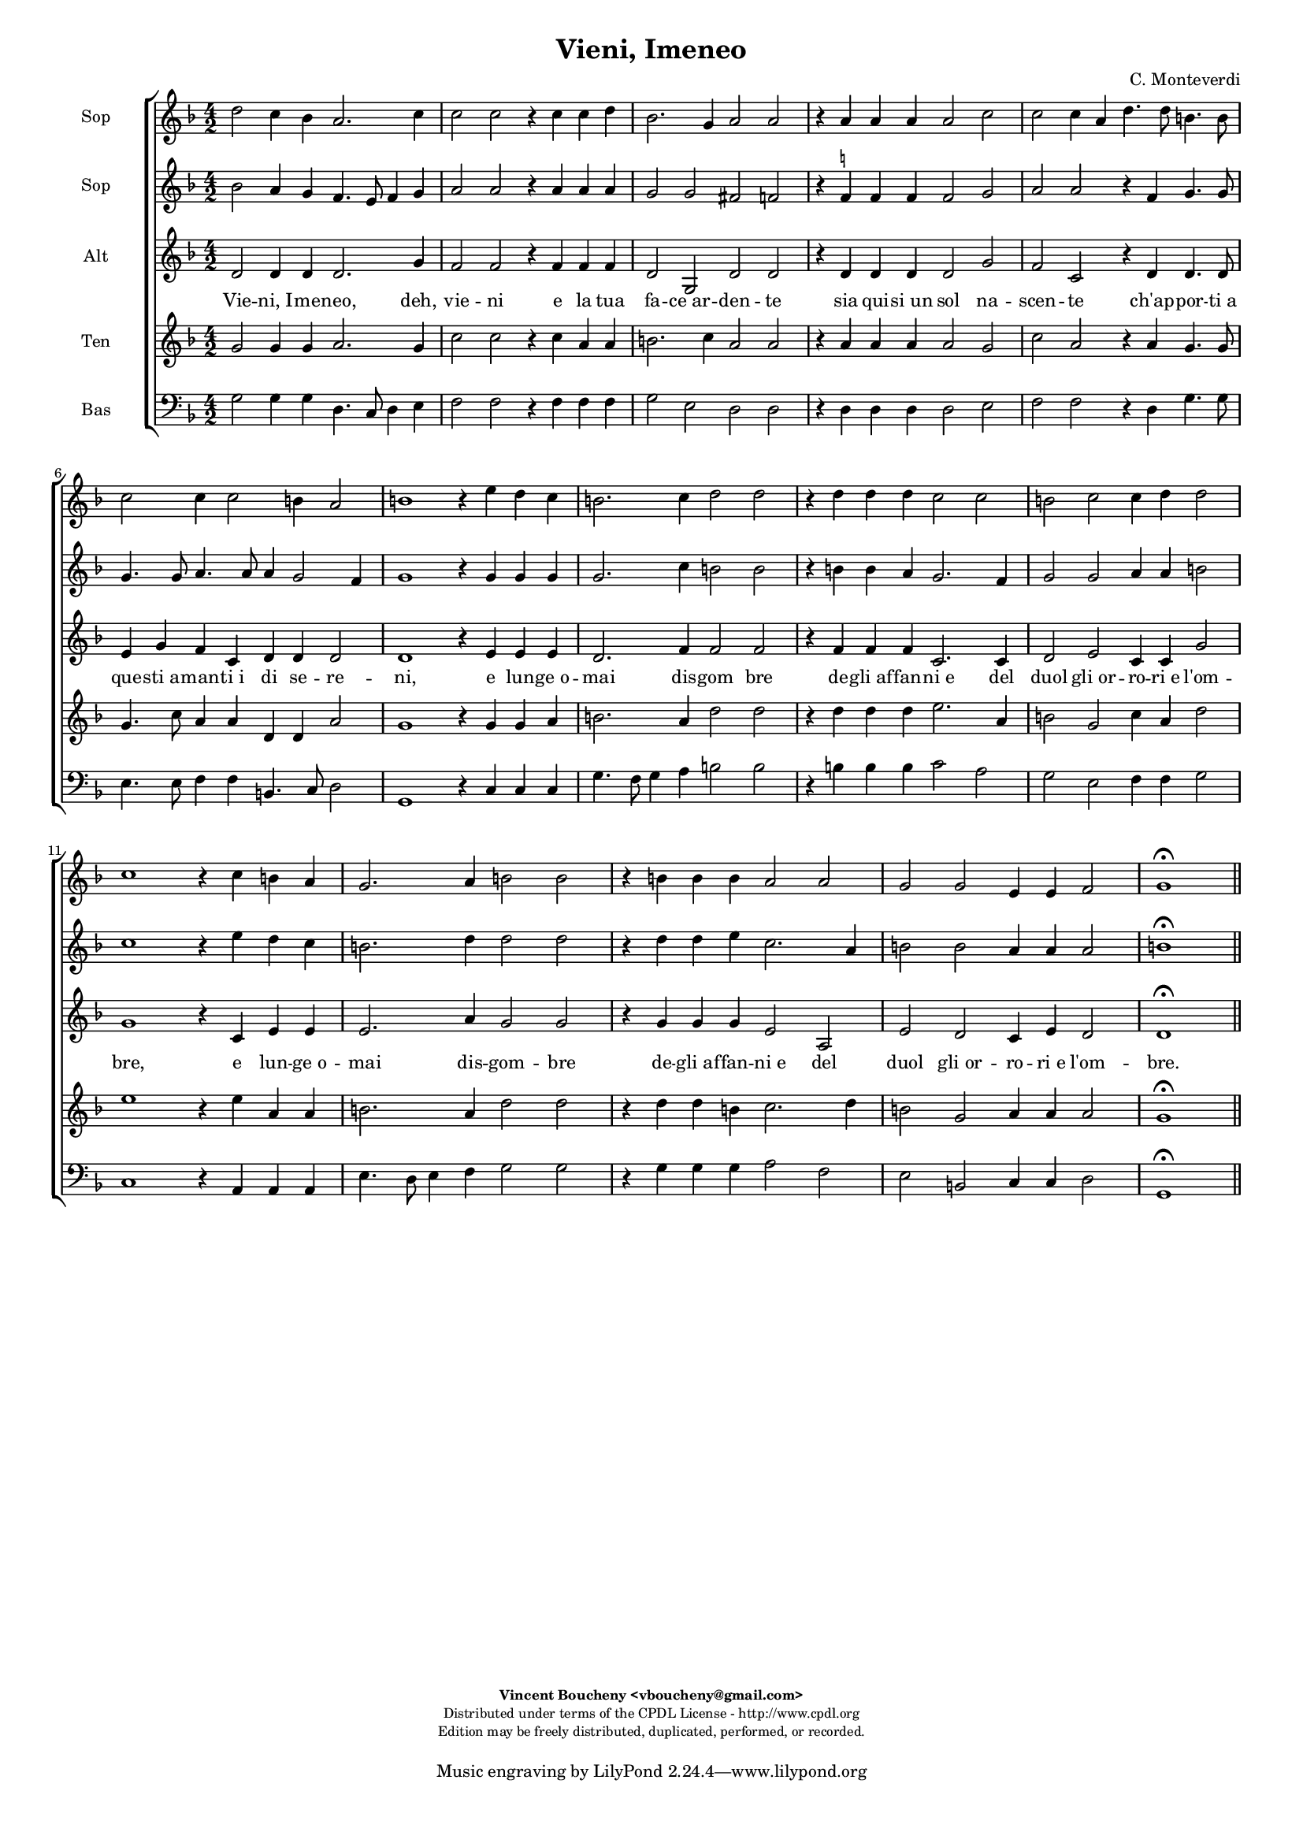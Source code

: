 %
% Vieni, Imeneo
% (C) CPDL - V0.1
%
#(set-global-staff-size 14)
\paper {
#(set-paper-size "a4")
top-margin = 5\mm
bottom-margin = 10\mm
after-title-space = 5\mm
before-title-space = 0\mm
head-separation = 0\mm
left-margin = 10\mm
right-margin = 10\mm
}
\version "2.10.33"
\header {
title = "Vieni, Imeneo"
composer = "C. Monteverdi"
enteredby = "Vincent Boucheny <vboucheny@gmail.com>"
copyright = \markup \fontsize #-2 {
\column {
\fill-line \bold {
\enteredby
}
\fill-line {
"Distributed under terms of the CPDL License - http://www.cpdl.org"
}
\fill-line {
"Edition may be freely distributed, duplicated, performed, or recorded."
}
\fill-line {
" "
}
}
}
}

globalVoice = { \time 4/2 \autoBeamOff }

sopraaVoice = \new Voice = "sopraaVoice" {
\relative c'' {
\clef treble
\key f \major
d2 c4 bes a2. c4
c2 c r4 c c d
bes2. g4 a2 a
r4 a a a a2 c
c c4 a d4. d8 b4. b8
c2 c4 c2 b4 a2

b1 r4 e d c
b2. c4 d2 d
r4 d d d c2 c
b c c4 d d2
c1 r4 c b a
g2. a4 b2 b
r4 b b b a2 a
g g e4 e f2
g1\fermata
}
}

soprabVoice = \new Voice = "soprabVoice" {
\relative c'' {
\clef treble
\key f \major
\globalVoice
bes2 a4 g f4. e8 f4 g
a2 a r4 a a a
g2 g fis f
r4 f^\markup\tiny\natural f f f2 g
a a r4 f g4. g8
g4. g8 a4. a8 a4 g2 f4
g1 r4 g g g
g2. c4 b2 b
r4 b b a g2. f4
g2 g a4 a b2
c1 r4 e d c
b2. d4 d2 d
r4 d d e c2. a4
b2 b a4 a a2
b1\fermata
\bar "||"
}
}

altiVoice = \new Voice = "altiVoice" {
\relative c' {
\clef treble
\key f \major
\globalVoice
d2 d4 d d2. g4
f2 f r4 f f f
d2 g, d' d
r4 d d d d2 g
f c r4 d d4. d8
e4 g f c d d d2
d1 r4 e e e
d2. f4 f2 f
r4 f f f c2. c4
d2 e c4 c g'2
g1 r4 c, e e
e2. a4 g2 g
r4 g g g e2 a,
e' d c4 e d2
d1\fermata
\bar "||"
}
}

tenorVoice = \new Voice = "tenorVoice" {
\relative c'' {
\clef treble
\key f \major
\globalVoice
g2 g4 g a2. g4
c2 c r4 c a a
b2. c4 a2 a
r4 a a a a2 g
c a r4 a g4. g8
g4. c8 a4 a d, d a'2
g1 r4 g g a
b2. a4 d2 d
r4 d d d e2. a,4
b2 g c4 a d2
e1 r4 e a, a
b2. a4 d2 d
r4 d d b c2. d4
b2 g a4 a a2
g1\fermata
\bar "||"
}
}

bassVoice = \new Voice = "bassVoice" {
\relative c' {
\clef "bass"
\key f \major
\globalVoice
g2 g4 g d4. c8 d4 e
f2 f r4 f f f
g2 e d d
r4 d d d d2 e
f f r4 d g4. g8
e4. e8 f4 f b,4. c8 d2
g,1 r4 c c c
g'4. f8 g4 a b2 b
r4 b b b c2 a
g e f4 f g2
c,1 r4 a a a
e'4. d8 e4 f g2 g
r4 g g g a2 f
e b c4 c d2
g,1\fermata
\bar "||"
}
}

%
% STAFFS
%

multiStaff = \new Staff = "multiStaff" {
\set Staff.midiInstrument = #"recorder"
<<
\sopraaVoice
\altiVoice
>>
}

sopraaStaff = \new Staff = "sopraaStaff" {
\set Staff.midiInstrument = #"recorder"
\set Staff.instrumentName = #"Sop"
<<
\sopraaVoice
>>
}

soprabStaff = \new Staff = "soprabStaff" {
\set Staff.midiInstrument = #"recorder"
\set Staff.instrumentName = #"Sop"
<<
\soprabVoice
>>
}


altiStaff = \new Staff = "altiStaff" {
\set Staff.midiInstrument = #"acoustic grand"
\set Staff.instrumentName = #"Alt"
<<
\altiVoice
>>
}

tenorStaff = \new Staff = "tenorStaff" {
\set Staff.midiInstrument = #"recorder"
\set Staff.instrumentName = #"Ten"
<<
\tenorVoice
>>
}

bassStaff = \new Staff = "bassStaff" {
\set Staff.midiInstrument = #"recorder"
\set Staff.instrumentName = #"Bas"
<<
\bassVoice
>>
}

%
% Lyrics
%

sopraaWords = \lyricmode {
Vie -- ni,_I -- me -- neo, deh, vie -- ni
e la tua fa -- ce_ar -- den -- te
sia qui -- si_un sol na --
scen -- te ch'ap -- por -- ti_a que -- sti_a --
man -- ti_i di se -- re --

-- ni, e lun -- ge_o --
mai dis -- gom bre
de -- gli_af -- fan -- ni_e del
duol gli_or -- ro -- ri_e l'om --
-- bre, e lun -- ge_o --
mai dis -- gom -- bre
de -- gli_af -- fan -- ni_e del
duol gli_or -- ro -- ri_e l'om --
bre.
}

soprabWords = \lyricmode {
Vie -- ni,_I -- me -- neo, _ _ deh, vie -- ni
e la tua fa -- ce_ar -- den -- te
sia qui -- si_un sol na --
scen -- te ch'ap -- por -- ti_a que -- sti_a --
man -- ti_i di se -- re --

-- ni, e lun -- ge_o --
mai dis -- gom bre
de -- gli_af -- fan -- ni_e del
duol gli_or -- ro -- ri_e l'om --
-- bre, e lun -- ge_o --
mai dis -- gom -- bre
de -- gli_af -- fan -- ni_e del
duol gli_or -- ro -- ri_e l'om --
bre.
}

altiWords = \lyricmode {
Vie -- ni,_I -- me -- neo, deh, vie -- ni
e la tua fa -- ce_ar -- den -- te
sia qui -- si_un sol na --
scen -- te ch'ap -- por -- ti_a que -- sti_a --
man -- ti_i di se -- re --

-- ni, e lun -- ge_o --
mai dis -- gom bre
de -- gli_af -- fan -- ni_e del
duol gli_or -- ro -- ri_e l'om --
-- bre, e lun -- ge_o --
mai dis -- gom -- bre
de -- gli_af -- fan -- ni_e del
duol gli_or -- ro -- ri_e l'om --
bre.
}

tenorWords = \lyricmode {
Vie -- ni,_I -- me -- neo, deh, vie -- ni
e la tua fa -- ce_ar -- den -- te
sia qui -- si_un sol na --
scen -- te ch'ap -- por -- ti_a que -- sti_a --
man -- ti_i di se -- re --

-- ni, e lun -- ge_o --
mai dis -- gom bre
de -- gli_af -- fan -- ni_e del
duol gli_or -- ro -- ri_e l'om --
-- bre, e lun -- ge_o --
mai dis -- gom -- bre
de -- gli_af -- fan -- ni_e del
duol gli_or -- ro -- ri_e l'om --
bre.
}

bassWords = \lyricmode {
Vie -- ni,_I -- me -- neo, _ _ deh, vie -- ni
e la tua fa -- ce_ar -- den -- te
sia qui -- si_un sol na --
scen -- te ch'ap -- por -- ti_a que -- sti_a --
man -- ti_i di se -- re --

-- ni, e lun -- ge_o --
mai _ _ dis -- gom bre
de -- gli_af -- fan -- ni_e del
duol gli_or -- ro -- ri_e l'om --
-- bre, e lun -- ge_o --
mai _ _ dis -- gom -- bre
de -- gli_af -- fan -- ni_e del
duol gli_or -- ro -- ri_e l'om --
bre.
}

\score {
\new ChoirStaff <<
\sopraaStaff
\soprabStaff
\altiStaff
\new Lyrics \lyricsto "altiVoice" { \altiWords }
\tenorStaff
\bassStaff
>>
\layout { }
\midi {
\context {
\Score
tempoWholesPerMinute = #(ly:make-moment 72 2)
}
}
}
